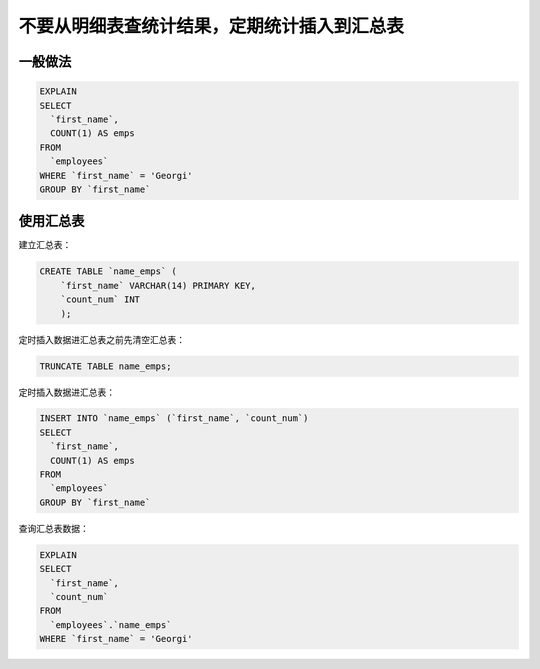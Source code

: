 .. _huizong:

不要从明细表查统计结果，定期统计插入到汇总表
=====================================================

一般做法
--------------

.. code-block:: mysql

    EXPLAIN 
    SELECT 
      `first_name`,
      COUNT(1) AS emps 
    FROM
      `employees` 
    WHERE `first_name` = 'Georgi' 
    GROUP BY `first_name` 

.. image:: ../../images/0-2.png


使用汇总表
--------------

建立汇总表：

.. code-block:: mysql

    CREATE TABLE `name_emps` (
        `first_name` VARCHAR(14) PRIMARY KEY,
        `count_num` INT
        );

定时插入数据进汇总表之前先清空汇总表：

.. code-block:: mysql

    TRUNCATE TABLE name_emps;

定时插入数据进汇总表：

.. code-block:: mysql

    INSERT INTO `name_emps` (`first_name`, `count_num`) 
    SELECT 
      `first_name`,
      COUNT(1) AS emps 
    FROM
      `employees` 
    GROUP BY `first_name` 
    
查询汇总表数据：

.. code-block:: mysql

    EXPLAIN
    SELECT 
      `first_name`,
      `count_num` 
    FROM
      `employees`.`name_emps` 
    WHERE `first_name` = 'Georgi' 

.. image:: ../../images/0-3.png


